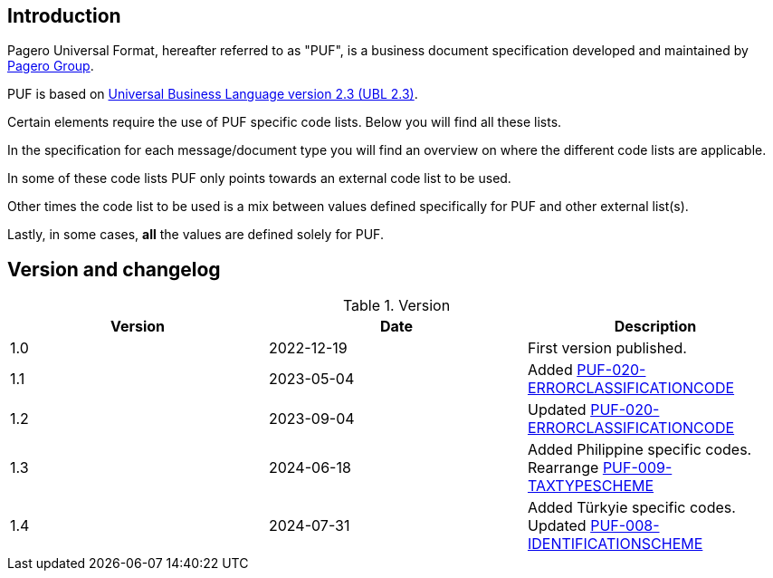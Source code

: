 == Introduction

Pagero Universal Format, hereafter referred to as "PUF", is a business document specification developed and maintained by https://www.pagero.com[Pagero Group^]. 

PUF is based on https://docs.oasis-open.org/ubl/UBL-2.3.html[Universal Business Language version 2.3 (UBL 2.3)^].

Certain elements require the use of PUF specific code lists. Below you will find all these lists.

In the specification for each message/document type you will find an overview on where the different code lists are applicable.

In some of these code lists PUF only points towards an external code list to be used.

Other times the code list to be used is a mix between values defined specifically for PUF and other external list(s).

Lastly, in some cases, *all* the values are defined solely for PUF.

== Version and changelog

.Version
|===
|Version |Date |Description

|1.0 |2022-12-19 |First version published.
|1.1|2023-05-04|Added https://pagero.github.io/puf-code-lists/#_puf_020_errorclassificationcode[PUF-020-ERRORCLASSIFICATIONCODE^]
|1.2|2023-09-04|Updated https://pagero.github.io/puf-code-lists/#_puf_020_errorclassificationcode[PUF-020-ERRORCLASSIFICATIONCODE^]
|1.3|2024-06-18|Added Philippine specific codes. Rearrange https://pagero.github.io/puf-code-lists/#_puf_009_taxtypescheme[PUF-009-TAXTYPESCHEME^]
|1.4|2024-07-31|Added Türkyie specific codes. Updated https://pagero.github.io/puf-code-lists/#_puf_008_identificationscheme[PUF-008-IDENTIFICATIONSCHEME^]
|===